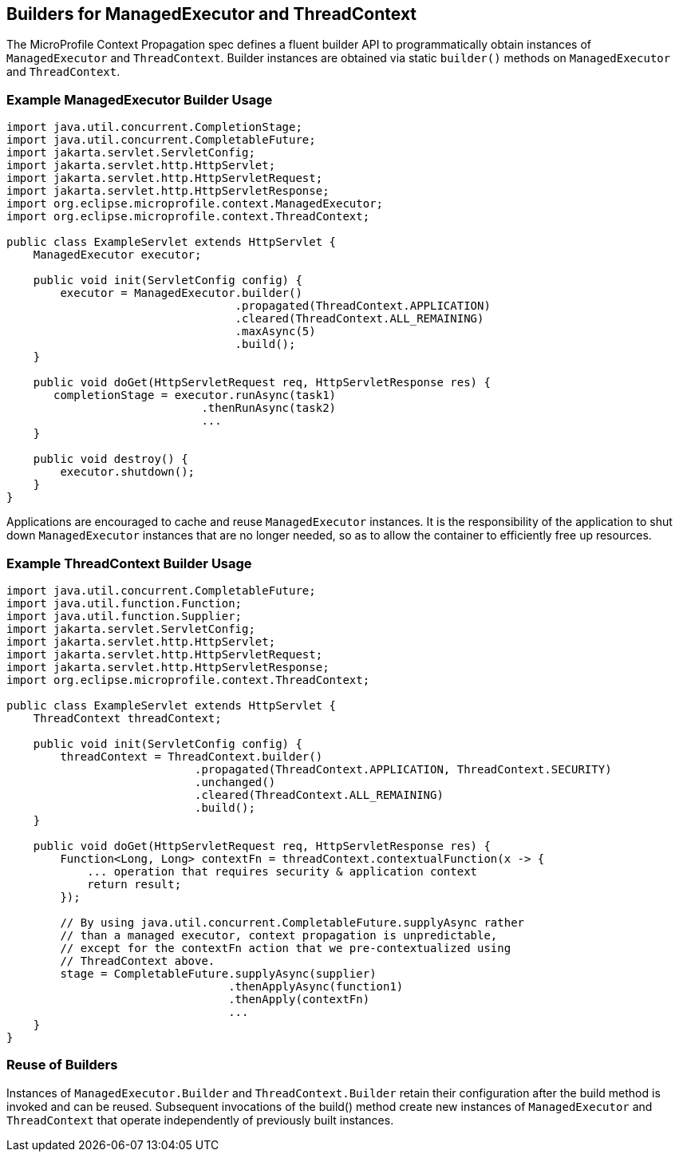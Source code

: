 //
// Copyright (c) 2018,2021 Contributors to the Eclipse Foundation
//
// Licensed under the Apache License, Version 2.0 (the "License");
// you may not use this file except in compliance with the License.
// You may obtain a copy of the License at
//
//     http://www.apache.org/licenses/LICENSE-2.0
//
// Unless required by applicable law or agreed to in writing, software
// distributed under the License is distributed on an "AS IS" BASIS,
// WITHOUT WARRANTIES OR CONDITIONS OF ANY KIND, either express or implied.
// See the License for the specific language governing permissions and
// limitations under the License.
//

[[builders]]
== Builders for ManagedExecutor and ThreadContext

The MicroProfile Context Propagation spec defines a fluent builder API to programmatically obtain instances of `ManagedExecutor` and `ThreadContext`. Builder instances are obtained via static `builder()` methods on `ManagedExecutor` and `ThreadContext`.

=== Example ManagedExecutor Builder Usage

[source, java]
----
import java.util.concurrent.CompletionStage;
import java.util.concurrent.CompletableFuture;
import jakarta.servlet.ServletConfig;
import jakarta.servlet.http.HttpServlet;
import jakarta.servlet.http.HttpServletRequest;
import jakarta.servlet.http.HttpServletResponse;
import org.eclipse.microprofile.context.ManagedExecutor;
import org.eclipse.microprofile.context.ThreadContext;

public class ExampleServlet extends HttpServlet {
    ManagedExecutor executor;

    public void init(ServletConfig config) {
        executor = ManagedExecutor.builder()
                                  .propagated(ThreadContext.APPLICATION)
                                  .cleared(ThreadContext.ALL_REMAINING)
                                  .maxAsync(5)
                                  .build();
    }

    public void doGet(HttpServletRequest req, HttpServletResponse res) {
       completionStage = executor.runAsync(task1)
                             .thenRunAsync(task2)
                             ...
    }

    public void destroy() {
        executor.shutdown();
    }
}
----

Applications are encouraged to cache and reuse `ManagedExecutor` instances.
It is the responsibility of the application to shut down `ManagedExecutor`
instances that are no longer needed, so as to allow the container to
efficiently free up resources.

=== Example ThreadContext Builder Usage

[source, java]
----
import java.util.concurrent.CompletableFuture;
import java.util.function.Function;
import java.util.function.Supplier;
import jakarta.servlet.ServletConfig;
import jakarta.servlet.http.HttpServlet;
import jakarta.servlet.http.HttpServletRequest;
import jakarta.servlet.http.HttpServletResponse;
import org.eclipse.microprofile.context.ThreadContext;

public class ExampleServlet extends HttpServlet {
    ThreadContext threadContext;

    public void init(ServletConfig config) {
        threadContext = ThreadContext.builder()
                            .propagated(ThreadContext.APPLICATION, ThreadContext.SECURITY)
                            .unchanged()
                            .cleared(ThreadContext.ALL_REMAINING)
                            .build();
    }

    public void doGet(HttpServletRequest req, HttpServletResponse res) {
        Function<Long, Long> contextFn = threadContext.contextualFunction(x -> {
            ... operation that requires security & application context
            return result;
        });

        // By using java.util.concurrent.CompletableFuture.supplyAsync rather
        // than a managed executor, context propagation is unpredictable,
        // except for the contextFn action that we pre-contextualized using
        // ThreadContext above.
        stage = CompletableFuture.supplyAsync(supplier)
                                 .thenApplyAsync(function1)
                                 .thenApply(contextFn)
                                 ...
    }
}
----

=== Reuse of Builders

Instances of `ManagedExecutor.Builder` and `ThreadContext.Builder` retain their configuration after the build method is
invoked and can be reused. Subsequent invocations of the build() method create new instances of
`ManagedExecutor` and `ThreadContext` that operate independently of previously built instances.